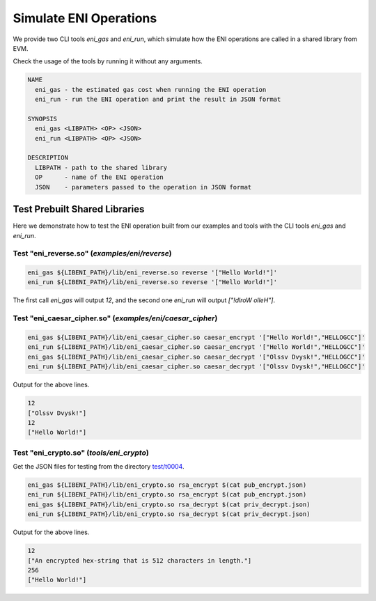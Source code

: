 =======================
Simulate ENI Operations
=======================

We provide two CLI tools `eni_gas` and `eni_run`, which simulate how the ENI
operations are called in a shared library from EVM.

Check the usage of the tools by running it without any arguments.

.. code::

  NAME
    eni_gas - the estimated gas cost when running the ENI operation
    eni_run - run the ENI operation and print the result in JSON format

  SYNOPSIS
    eni_gas <LIBPATH> <OP> <JSON>
    eni_run <LIBPATH> <OP> <JSON>

  DESCRIPTION
    LIBPATH - path to the shared library
    OP      - name of the ENI operation
    JSON    - parameters passed to the operation in JSON format

Test Prebuilt Shared Libraries
------------------------------

Here we demonstrate how to test the ENI operation built from our examples
and tools with the CLI tools `eni_gas` and `eni_run`.

Test "eni_reverse.so" (`examples/eni/reverse`)
``````````````````````````````````````````````

.. code:: bash

  eni_gas ${LIBENI_PATH}/lib/eni_reverse.so reverse '["Hello World!"]'
  eni_run ${LIBENI_PATH}/lib/eni_reverse.so reverse '["Hello World!"]'

The first call `eni_gas` will output `12`, and
the second one `eni_run` will output `["!dlroW olleH"]`.

Test "eni_caesar_cipher.so" (`examples/eni/caesar_cipher`)
``````````````````````````````````````````````````````````

.. code:: bash

  eni_gas ${LIBENI_PATH}/lib/eni_caesar_cipher.so caesar_encrypt '["Hello World!","HELLOGCC"]'
  eni_run ${LIBENI_PATH}/lib/eni_caesar_cipher.so caesar_encrypt '["Hello World!","HELLOGCC"]'
  eni_gas ${LIBENI_PATH}/lib/eni_caesar_cipher.so caesar_decrypt '["Olssv Dvysk!","HELLOGCC"]'
  eni_run ${LIBENI_PATH}/lib/eni_caesar_cipher.so caesar_decrypt '["Olssv Dvysk!","HELLOGCC"]'

Output for the above lines.

.. code:: bash

  12
  ["Olssv Dvysk!"]
  12
  ["Hello World!"]

Test "eni_crypto.so" (`tools/eni_crypto`)
`````````````````````````````````````````

Get the JSON files for testing from the directory `test/t0004 <test/t0004>`_.

.. code:: bash

  eni_gas ${LIBENI_PATH}/lib/eni_crypto.so rsa_encrypt $(cat pub_encrypt.json)
  eni_run ${LIBENI_PATH}/lib/eni_crypto.so rsa_encrypt $(cat pub_encrypt.json)
  eni_gas ${LIBENI_PATH}/lib/eni_crypto.so rsa_decrypt $(cat priv_decrypt.json)
  eni_run ${LIBENI_PATH}/lib/eni_crypto.so rsa_decrypt $(cat priv_decrypt.json)

Output for the above lines.

.. code:: bash

  12
  ["An encrypted hex-string that is 512 characters in length."]
  256
  ["Hello World!"]
